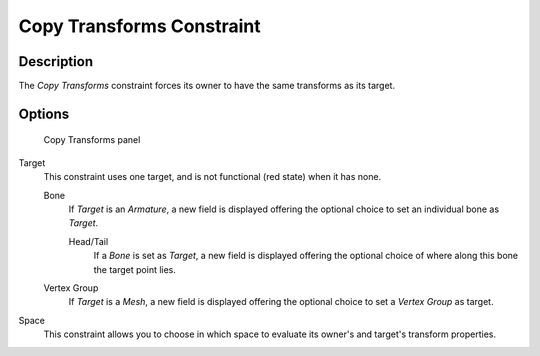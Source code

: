 
**************************
Copy Transforms Constraint
**************************

Description
===========

The *Copy Transforms* constraint forces its owner to have the same transforms as its
target.


Options
=======

.. figure:: /images/Constraints-Transform-CopyTransforms.jpg
   :width: 304px

   Copy Transforms panel


Target
   This constraint uses one target, and is not functional (red state) when it has none.

   Bone
      If *Target* is an *Armature*,
      a new field is displayed offering the optional choice to set an individual bone as *Target*.

      Head/Tail
         If a *Bone* is set as *Target*,
         a new field is displayed offering the optional choice of where along this bone the target point lies.
   Vertex Group
      If *Target* is a *Mesh*,
      a new field is displayed offering the optional choice to set a *Vertex Group* as target.
Space
   This constraint allows you to choose in which space to evaluate its owner's and target's transform properties.

